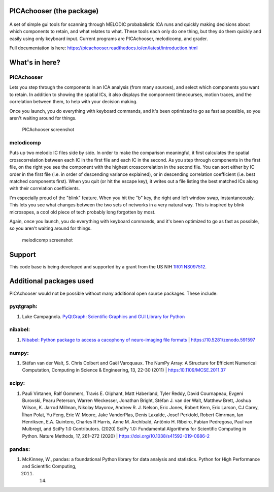PICAchooser (the package)
=========================

.. figure:: https://raw.githubusercontent.com/bbfrederick/picachooser/master/images/picalogo.png
   :alt: Logo

A set of simple gui tools for scanning through MELODIC probabalistic ICA
runs and quickly making decisions about which components to retain, and
what relates to what. These tools each only do one thing, but they do them
quickly and easily using only keyboard input. Current programs are
PICAchooser, melodicomp, and grader.

Full documentation is here: https://picachooser.readthedocs.io/en/latest/introduction.html

What's in here?
===============

PICAchooser
-----------
Lets you step through the components in an ICA analysis (from many sources), and select which components you
want to retain.  In addition to showing the spatial ICs, it also displays the componnent timecourses, 
motion traces, and the correlation between them, to help with your decision making.

Once you launch, you do everything with keyboard commands, and it's been optimized to go as fast as possible, so
you aren't waiting around for things.

.. figure:: https://raw.githubusercontent.com/bbfrederick/picachooser/master/images/picachooser_screenshot2_small.png
   :alt: PICAchooser screenshot

   PICAchooser screenshot


melodicomp
----------
Puts up two melodic IC files side by side.  In order to make the comparison meaningful, it first calculates the
spatial crosscorrelation between each IC in the first file and each IC in the second.  As you step through components
in the first file, on the right you see the component with the highest crosscorrelation in the second file.  You can
sort either by IC order in the first file (i.e. in order of descending variance explained), or in descending 
correlation coefficient (i.e. best matched components first). When you quit (or hit the escape key), it writes out
a file listing the best matched ICs along with their correlation coefficients.

I'm especially proud of the "blink" feature.  When you hit the "b" key, the right and left window swap, 
instantaneously.  This lets you see what changes between the two sets of networks in a very natural way.  This
is inspired by blink microsopes, a cool old piece of tech probably long forgotten by most.

Again, once you launch, you do everything with keyboard commands, and it's been optimized to go as fast as 
possible, so you aren't waiting around for things.

.. figure:: https://raw.githubusercontent.com/bbfrederick/picachooser/master/images/melodicomp_screenshot_small.png
   :alt: PICAchooser screenshot

   melodicomp screenshot

Support
=======

This code base is being developed and supported by a grant from the US
NIH `1R01 NS097512 <http://grantome.com/grant/NIH/R01-NS097512-02>`__.

Additional packages used
========================

PICAchooser would not be possible without many additional open source
packages. These include:

pyqtgraph:
----------

1) Luke Campagnola. `PyQtGraph: Scientific Graphics and GUI Library for
   Python <http://www.pyqtgraph.org>`__

nibabel:
--------

1) `Nibabel: Python package to access a cacophony of neuro-imaging file
   formats <https://github.com/nipy/nibabel>`__ \|
   https://10.5281/zenodo.591597

numpy:
------

1) Stéfan van der Walt, S. Chris Colbert and Gaël Varoquaux. The NumPy
   Array: A Structure for Efficient Numerical Computation, Computing in
   Science & Engineering, 13, 22-30 (2011) \| https:10.1109/MCSE.2011.37

scipy:
------

1) Pauli Virtanen, Ralf Gommers, Travis E. Oliphant, Matt Haberland,
   Tyler Reddy, David Cournapeau, Evgeni Burovski, Pearu Peterson,
   Warren Weckesser, Jonathan Bright, Stéfan J. van der Walt, Matthew
   Brett, Joshua Wilson, K. Jarrod Millman, Nikolay Mayorov, Andrew R.
   J. Nelson, Eric Jones, Robert Kern, Eric Larson, CJ Carey, İlhan
   Polat, Yu Feng, Eric W. Moore, Jake VanderPlas, Denis Laxalde, Josef
   Perktold, Robert Cimrman, Ian Henriksen, E.A. Quintero, Charles R
   Harris, Anne M. Archibald, Antônio H. Ribeiro, Fabian Pedregosa, Paul
   van Mulbregt, and SciPy 1.0 Contributors. (2020) SciPy 1.0:
   Fundamental Algorithms for Scientific Computing in Python. Nature
   Methods, 17, 261–272 (2020) \|
   https://doi.org/10.1038/s41592-019-0686-2

pandas:
-------

1) McKinney, W., pandas: a foundational Python library for data analysis
   and statistics. Python for High Performance and Scientific Computing,

   2011. 14.

